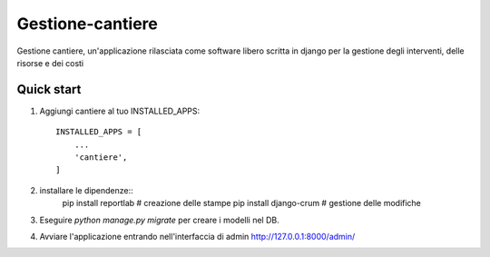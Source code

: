 =================
Gestione-cantiere
=================

Gestione cantiere, un'applicazione rilasciata come software libero scritta in django per la gestione degli interventi, delle risorse e dei costi

Quick start
-----------

1. Aggiungi cantiere al tuo INSTALLED_APPS::

    INSTALLED_APPS = [
        ...
        'cantiere',
    ]

2. installare le dipendenze::
     pip install reportlab # creazione delle stampe
     pip install django-crum # gestione delle modifiche
   
3. Eseguire `python manage.py migrate` per creare i modelli nel DB.

4. Avviare l'applicazione entrando nell'interfaccia di admin http://127.0.0.1:8000/admin/

